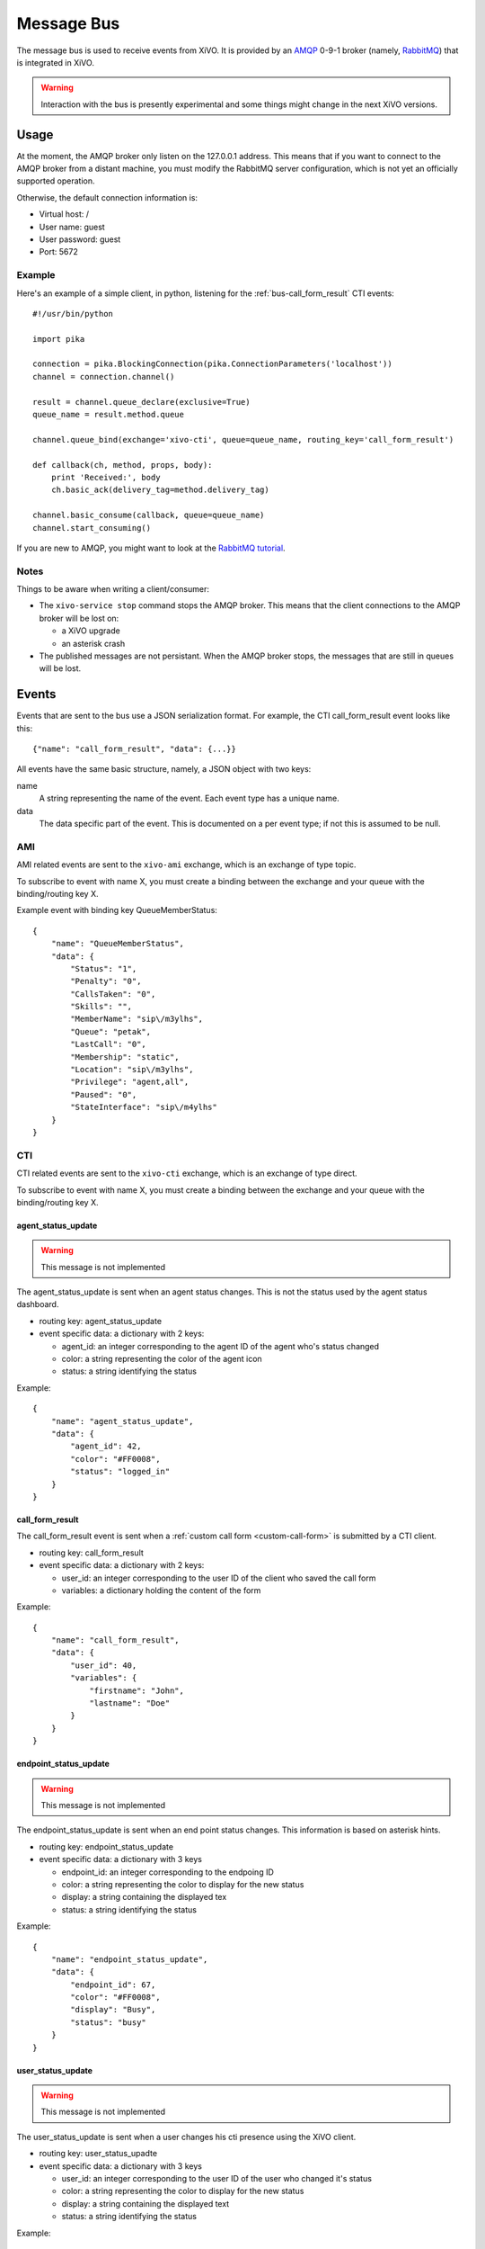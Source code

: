 ***********
Message Bus
***********

The message bus is used to receive events from XiVO. It is provided by
an `AMQP <http://en.wikipedia.org/wiki/Advanced_Message_Queuing_Protocol>`_ 0-9-1
broker (namely, `RabbitMQ <http://previous.rabbitmq.com/v2_8_x/documentation.html>`_)
that is integrated in XiVO.

.. warning:: Interaction with the bus is presently experimental and
   some things might change in the next XiVO versions.


Usage
=====

At the moment, the AMQP broker only listen on the 127.0.0.1 address. This means
that if you want to connect to the AMQP broker from a distant machine, you
must modify the RabbitMQ server configuration, which is not yet an officially
supported operation.

Otherwise, the default connection information is:

* Virtual host: /
* User name: guest
* User password: guest
* Port: 5672


Example
-------

Here's an example of a simple client, in python, listening for the
:ref:`bus-call_form_result` CTI events::

   #!/usr/bin/python

   import pika

   connection = pika.BlockingConnection(pika.ConnectionParameters('localhost'))
   channel = connection.channel()

   result = channel.queue_declare(exclusive=True)
   queue_name = result.method.queue

   channel.queue_bind(exchange='xivo-cti', queue=queue_name, routing_key='call_form_result')

   def callback(ch, method, props, body):
       print 'Received:', body
       ch.basic_ack(delivery_tag=method.delivery_tag)

   channel.basic_consume(callback, queue=queue_name)
   channel.start_consuming()

If you are new to AMQP, you might want to look at the
`RabbitMQ tutorial <http://previous.rabbitmq.com/v2_8_x/getstarted.html>`_.


Notes
-----

Things to be aware when writing a client/consumer:

* The ``xivo-service stop`` command stops the AMQP broker. This means that the client
  connections to the AMQP broker will be lost on:

  * a XiVO upgrade
  * an asterisk crash
* The published messages are not persistant. When the AMQP broker stops, the messages
  that are still in queues will be lost.


Events
======

Events that are sent to the bus use a JSON serialization format. For example,
the CTI call_form_result event looks like this::

    {"name": "call_form_result", "data": {...}}

All events have the same basic structure, namely, a JSON object with two keys:

name
    A string representing the name of the event. Each event type has a unique name.

data
    The data specific part of the event. This is documented on a per event type; if not
    this is assumed to be null.


AMI
---

AMI related events are sent to the ``xivo-ami`` exchange, which is an exchange of type topic.

To subscribe to event with name X, you must create a binding between the exchange
and your queue with the binding/routing key X.

Example event with binding key QueueMemberStatus::

   {
       "name": "QueueMemberStatus",
       "data": {
           "Status": "1",
           "Penalty": "0",
           "CallsTaken": "0",
           "Skills": "",
           "MemberName": "sip\/m3ylhs",
           "Queue": "petak",
           "LastCall": "0",
           "Membership": "static",
           "Location": "sip\/m3ylhs",
           "Privilege": "agent,all",
           "Paused": "0",
           "StateInterface": "sip\/m4ylhs"
       }
   }

CTI
---

CTI related events are sent to the ``xivo-cti`` exchange, which is an exchange of type direct.

To subscribe to event with name X, you must create a binding between the exchange
and your queue with the binding/routing key X.


agent_status_update
^^^^^^^^^^^^^^^^^^^

.. warning:: This message is not implemented

The agent_status_update is sent when an agent status changes. This is not the status used
by the agent status dashboard.

* routing key: agent_status_update
* event specific data: a dictionary with 2 keys:

  * agent_id: an integer corresponding to the agent ID of the agent who's status changed
  * color: a string representing the color of the agent icon
  * status: a string identifying the status

Example::

   {
       "name": "agent_status_update",
       "data": {
           "agent_id": 42,
           "color": "#FF0008",
           "status": "logged_in"
       }
   }


.. _bus-call_form_result:

call_form_result
^^^^^^^^^^^^^^^^

The call_form_result event is sent when a :ref:`custom call form <custom-call-form>`
is submitted by a CTI client.

* routing key: call_form_result
* event specific data: a dictionary with 2 keys:

  * user_id: an integer corresponding to the user ID of the client who saved the call form
  * variables: a dictionary holding the content of the form

Example::

   {
       "name": "call_form_result",
       "data": {
           "user_id": 40,
           "variables": {
               "firstname": "John",
               "lastname": "Doe"
           }
       }
   }


endpoint_status_update
^^^^^^^^^^^^^^^^^^^^^^

.. warning:: This message is not implemented

The endpoint_status_update is sent when an end point status changes. This information is
based on asterisk hints.

* routing key: endpoint_status_update
* event specific data: a dictionary with 3 keys

  * endpoint_id: an integer corresponding to the endpoing ID
  * color: a string representing the color to display for the new status
  * display: a string containing the displayed tex
  * status: a string identifying the status

Example::

   {
       "name": "endpoint_status_update",
       "data": {
           "endpoint_id": 67,
           "color": "#FF0008",
           "display": "Busy",
           "status": "busy"
       }
   }


.. _bus-user_status_update:

user_status_update
^^^^^^^^^^^^^^^^^^

.. warning:: This message is not implemented

The user_status_update is sent when a user changes his cti presence using the XiVO client.

* routing key: user_status_upadte
* event specific data: a dictionary with 3 keys

  * user_id: an integer corresponding to the user ID of the user who changed it's status
  * color: a string representing the color to display for the new status
  * display: a string containing the displayed text
  * status: a string identifying the status

Example::

   {
       "name": "user_status_update",
       "data": {
           "user_id": 42,
           "color": "#FF0008",
           "display": "Busy",
           "status": "busy"
       }
   }
